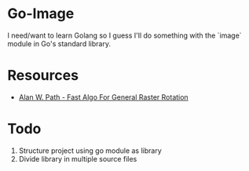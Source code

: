 * Go-Image

I need/want to learn Golang so I guess I'll do something with the `image` module in Go's standard library.

* Resources

- [[https://graphicsinterface.org/wp-content/uploads/gi1986-15.pdf][Alan W. Path - Fast Algo For General Raster Rotation]]

* Todo

1. Structure project using go module as library
2. Divide library in multiple source files
  
